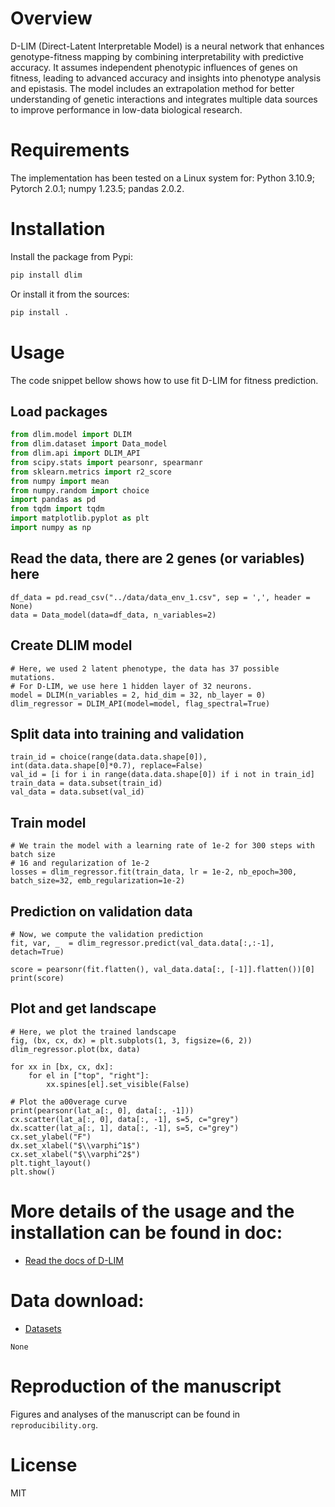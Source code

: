 * Overview

D-LIM (Direct-Latent Interpretable Model) is a neural network that enhances
genotype-fitness mapping by combining interpretability with predictive accuracy.
It assumes independent phenotypic influences of genes on fitness, leading to
advanced accuracy and insights into phenotype analysis and epistasis. The model
includes an extrapolation method for better understanding of genetic
interactions and integrates multiple data sources to improve performance in
low-data biological research.

* Requirements

The implementation has been tested on a Linux system for: Python 3.10.9; Pytorch
2.0.1; numpy 1.23.5; pandas 2.0.2.

* Installation

Install the package from Pypi:
#+begin_src bash
pip install dlim
#+end_src

Or install it from the sources:
#+begin_src bash
pip install .
#+end_src

* Usage

The code snippet bellow shows how to use fit D-LIM for fitness prediction.

** Load packages 

#+begin_src python :results output
from dlim.model import DLIM 
from dlim.dataset import Data_model
from dlim.api import DLIM_API
from scipy.stats import pearsonr, spearmanr
from sklearn.metrics import r2_score
from numpy import mean
from numpy.random import choice
import pandas as pd
from tqdm import tqdm  
import matplotlib.pyplot as plt 
import numpy as np 
#+end_src 

** Read the data, there are 2 genes (or variables) here
#+begin_src python : load data 
df_data = pd.read_csv("../data/data_env_1.csv", sep = ',', header = None)
data = Data_model(data=df_data, n_variables=2)
#+end_src

** Create DLIM model 

#+begin_src
# Here, we used 2 latent phenotype, the data has 37 possible mutations.
# For D-LIM, we use here 1 hidden layer of 32 neurons.
model = DLIM(n_variables = 2, hid_dim = 32, nb_layer = 0)
dlim_regressor = DLIM_API(model=model, flag_spectral=True)
#+end_src

** Split data into training and validation 
#+begin_src
train_id = choice(range(data.data.shape[0]), int(data.data.shape[0]*0.7), replace=False)
val_id = [i for i in range(data.data.shape[0]) if i not in train_id]
train_data = data.subset(train_id)
val_data = data.subset(val_id)
#+end_src

** Train model 

#+begin_src
# We train the model with a learning rate of 1e-2 for 300 steps with batch size
# 16 and regularization of 1e-2
losses = dlim_regressor.fit(train_data, lr = 1e-2, nb_epoch=300, batch_size=32, emb_regularization=1e-2)
#+end_src

** Prediction on validation data 

#+begin_src
# Now, we compute the validation prediction
fit, var, _  = dlim_regressor.predict(val_data.data[:,:-1], detach=True) 

score = pearsonr(fit.flatten(), val_data.data[:, [-1]].flatten())[0]
print(score)
#+end_src

** Plot and get landscape 

#+begin_src
# Here, we plot the trained landscape
fig, (bx, cx, dx) = plt.subplots(1, 3, figsize=(6, 2))
dlim_regressor.plot(bx, data)

for xx in [bx, cx, dx]:
    for el in ["top", "right"]:
        xx.spines[el].set_visible(False)

# Plot the a00verage curve
print(pearsonr(lat_a[:, 0], data[:, -1]))
cx.scatter(lat_a[:, 0], data[:, -1], s=5, c="grey")
dx.scatter(lat_a[:, 1], data[:, -1], s=5, c="grey")
cx.set_ylabel("F")
dx.set_xlabel("$\\varphi^1$")
cx.set_xlabel("$\\varphi^2$")
plt.tight_layout()
plt.show()
#+end_src

#+html: <p align="center"><img src="https://github.com/LBiophyEvo/D-LIM-model/blob/main/reproducibility/img/spec_harry_env_1.png" /></p>

* More details of the usage and the installation can be found in doc:
- [[https://d-lim.readthedocs.io/en/latest/][Read the docs of D-LIM]]

* Data download:
- [[https://drive.google.com/drive/folders/1hwixojm3thyYpf8X6qPG7NIvxQseFDKz?usp=sharing][Datasets]]


#+RESULTS:
: None

* Reproduction of the manuscript

Figures and analyses of the manuscript can be found in ~reproducibility.org~.

* License

MIT

